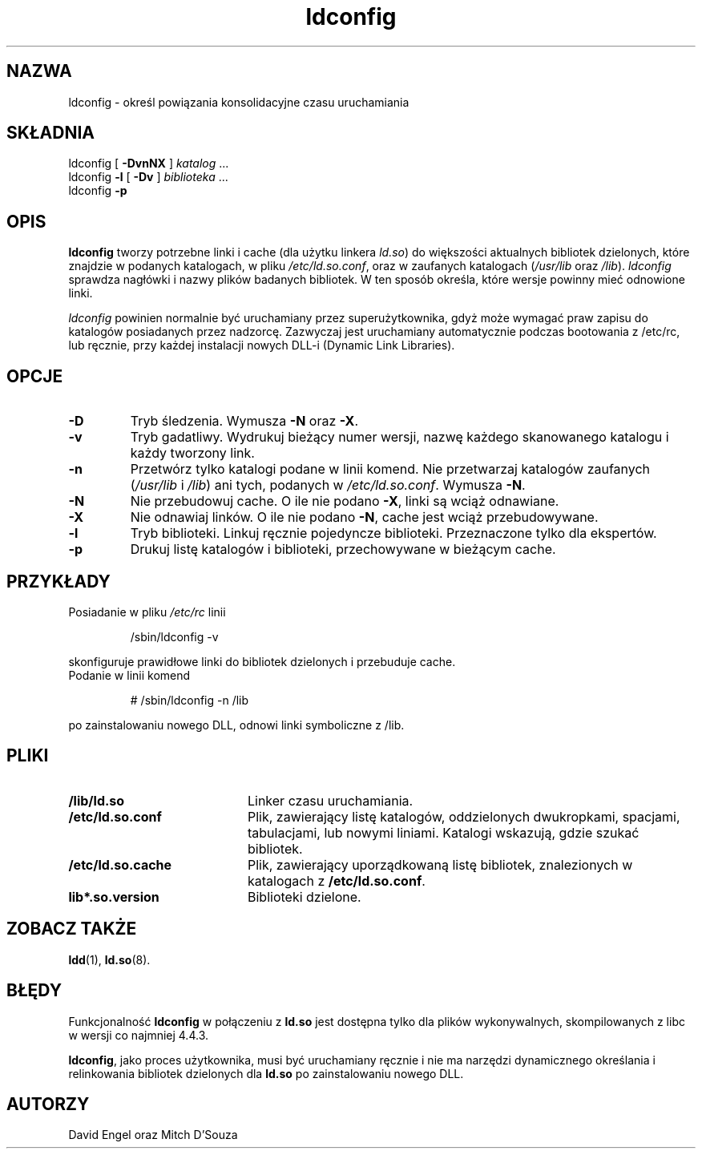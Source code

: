 .\" {PTM/PB/0.1/24-06-1999/"."}
.TH ldconfig 8 "30 Marca 1995"
.SH NAZWA
ldconfig \- określ powiązania konsolidacyjne czasu uruchamiania
.SH SKŁADNIA
ldconfig
[
.B \-DvnNX
]
.IR katalog \ ...
.PD 0
.PP
.PD
ldconfig
.B \-l
[
.B \-Dv
]
.IR biblioteka \ ...
.PD 0
.PP
.PD
ldconfig
.B \-p
.SH OPIS
.B ldconfig
tworzy potrzebne linki i cache (dla użytku linkera
.IR ld.so )
do większości aktualnych bibliotek dzielonych, które znajdzie w podanych
katalogach, w pliku
.IR /etc/ld.so.conf ,
oraz w zaufanych katalogach
.RI ( /usr/lib
oraz
.IR /lib ).
.I ldconfig
sprawdza nagłówki i nazwy plików badanych bibliotek. W ten sposób określa,
które wersje powinny mieć odnowione linki.
.PP
.I ldconfig
powinien normalnie być uruchamiany przez superużytkownika, gdyż może wymagać
praw zapisu do katalogów posiadanych przez nadzorcę. Zazwyczaj jest uruchamiany
automatycznie podczas bootowania z /etc/rc, lub ręcznie, przy każdej
instalacji nowych DLL-i (Dynamic Link Libraries).
.SH OPCJE
.TP
.B \-D
Tryb śledzenia.
Wymusza
.B \-N
oraz
.BR \-X .
.TP
.B \-v
Tryb gadatliwy.
Wydrukuj bieżący numer wersji, nazwę każdego skanowanego katalogu i każdy
tworzony link.
.TP
.B \-n
Przetwórz tylko katalogi podane w linii komend. Nie przetwarzaj katalogów
zaufanych
.RI ( /usr/lib
i
.IR /lib )
ani tych, podanych w
.IR /etc/ld.so.conf .
Wymusza
.BR \-N .
.TP
.B \-N
Nie przebudowuj cache.
O ile nie podano
.BR \-X ,
linki są wciąż odnawiane.
.TP
.B \-X
Nie odnawiaj linków.
O ile nie podano
.BR \-N ,
cache jest wciąż przebudowywane.
.TP
.B \-l
Tryb biblioteki.
Linkuj ręcznie pojedyncze biblioteki.
Przeznaczone tylko dla ekspertów.
.TP
.B \-p
Drukuj listę katalogów i biblioteki, przechowywane w bieżącym cache.
.SH PRZYKŁADY
Posiadanie w pliku
.I /etc/rc
linii
.RS

/sbin/ldconfig -v

.RE
skonfiguruje prawidłowe linki do bibliotek dzielonych i przebuduje cache.
.TP
Podanie w linii komend
.RS

# /sbin/ldconfig -n /lib

.RE
po zainstalowaniu nowego DLL, odnowi linki symboliczne z /lib.

.SH PLIKI
.PD 0
.TP 20
.B /lib/ld.so
Linker czasu uruchamiania.
.TP 20
.B /etc/ld.so.conf
Plik, zawierający listę katalogów, oddzielonych dwukropkami, spacjami,
tabulacjami, lub nowymi liniami. Katalogi wskazują, gdzie szukać bibliotek.
.TP 20
.B /etc/ld.so.cache
Plik, zawierający uporządkowaną listę bibliotek, znalezionych w katalogach z
.BR /etc/ld.so.conf .
.TP
.B lib*.so.version
Biblioteki dzielone.
.PD
.SH ZOBACZ TAKŻE
.BR ldd (1),
.BR ld.so (8).
.SH BŁĘDY
.LP
Funkcjonalność
.BR ldconfig
w połączeniu z
.BR ld.so 
jest dostępna tylko dla plików wykonywalnych, skompilowanych z libc w wersji
co najmniej 4.4.3.
.PP
.BR ldconfig ,
jako proces użytkownika, musi być uruchamiany ręcznie i nie ma narzędzi
dynamicznego określania i relinkowania bibliotek dzielonych dla
.BR ld.so
po zainstalowaniu nowego DLL.
.SH AUTORZY
David Engel oraz Mitch D'Souza
